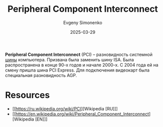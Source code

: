 :PROPERTIES:
:ID:       13d0f774-615e-42cb-891b-ed547515966d
:END:
#+TITLE: Peripheral Component Interconnect
#+AUTHOR: Evgeny Simonenko
#+LANGUAGE: Russian
#+LICENSE: CC BY-SA 4.0
#+DATE: 2025-03-29
#+FILETAGS: :computer-hardware:

*Peripheral Component Interconnect* (PCI) -- разновидность системной [[id:7bff63f8-b568-4f88-87c5-bacc1b7ee527][шины]] компьютера. Призвана была заменить шину ISA. Была распространена в конце 90-х годов и начале 2000-х. С 2004 года ей на смену пришла шина PCI Express. Для подключения видеокарт была специальная разновидность AGP.

* Resources

- [[https://ru.wikipedia.org/wiki/PCI][Wikipedia [RU]​]]
- [[https://en.wikipedia.org/wiki/Peripheral_Component_Interconnect][Wikipedia [EN]​]]
